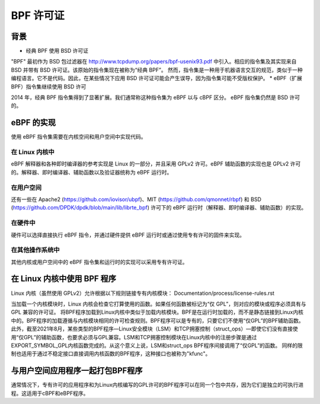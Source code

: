 ============= 
BPF 许可证
=============

背景
==========

* 经典 BPF 使用 BSD 许可证

"BPF" 最初作为 BSD 包过滤器在 http://www.tcpdump.org/papers/bpf-usenix93.pdf 中引入。相应的指令集及其实现来自 BSD 并带有 BSD 许可证。该原始的指令集现在被称为“经典 BPF”。
然而，指令集是一种用于机器语言交互的规范，类似于一种编程语言。它不是代码。因此，在某些情况下应用 BSD 许可证可能会产生误导，因为指令集可能不受版权保护。
* eBPF（扩展 BPF）指令集继续使用 BSD 许可

2014 年，经典 BPF 指令集得到了显著扩展。我们通常称这种指令集为 eBPF 以与 cBPF 区分。
eBPF 指令集仍然是 BSD 许可的。

eBPF 的实现
=====================

使用 eBPF 指令集需要在内核空间和用户空间中实现代码。

在 Linux 内核中
---------------

eBPF 解释器和各种即时编译器的参考实现是 Linux 的一部分，并且采用 GPLv2 许可。eBPF 辅助函数的实现也是 GPLv2 许可的。解释器、即时编译器、辅助函数以及验证器统称为 eBPF 运行时。

在用户空间
--------------

还有一些在 Apache2 (https://github.com/iovisor/ubpf)、MIT (https://github.com/qmonnet/rbpf) 和 BSD (https://github.com/DPDK/dpdk/blob/main/lib/librte_bpf) 许可下的 eBPF 运行时（解释器、即时编译器、辅助函数）的实现。

在硬件中
--------

硬件可以选择直接执行 eBPF 指令，并通过硬件提供 eBPF 运行时或通过使用专有许可的固件来实现。

在其他操作系统中
-------------------

其他内核或用户空间中的 eBPF 指令集和运行时的实现可以采用专有许可证。

在 Linux 内核中使用 BPF 程序
==================================

Linux 内核（虽然使用 GPLv2）允许根据以下规则链接专有内核模块：
Documentation/process/license-rules.rst

当加载一个内核模块时，Linux 内核会检查它打算使用的函数。如果任何函数被标记为“仅 GPL”，则对应的模块或程序必须具有与 GPL 兼容的许可证。
将BPF程序加载到Linux内核中类似于加载内核模块。BPF是在运行时加载的，而不是静态链接到Linux内核中的。BPF程序的加载遵循与内核模块相同的许可检查规则。BPF程序可以是专有的，只要它们不使用“仅GPL”的BPF辅助函数。
此外，截至2021年8月，某些类型的BPF程序—Linux安全模块（LSM）和TCP拥塞控制（struct_ops）—即使它们没有直接使用“仅GPL”的辅助函数，也要求必须与GPL兼容。LSM和TCP拥塞控制模块在Linux内核中的注册步骤是通过EXPORT_SYMBOL_GPL内核函数完成的。从这个意义上说，LSM和struct_ops BPF程序间接调用了“仅GPL”的函数。
同样的限制也适用于通过不稳定接口直接调用内核函数的BPF程序，这种接口也被称为"kfunc"。

与用户空间应用程序一起打包BPF程序
=====================================

通常情况下，专有许可的应用程序和为Linux内核编写的GPL许可的BPF程序可以在同一个包中共存，因为它们是独立的可执行进程。这适用于cBPF和eBPF程序。
